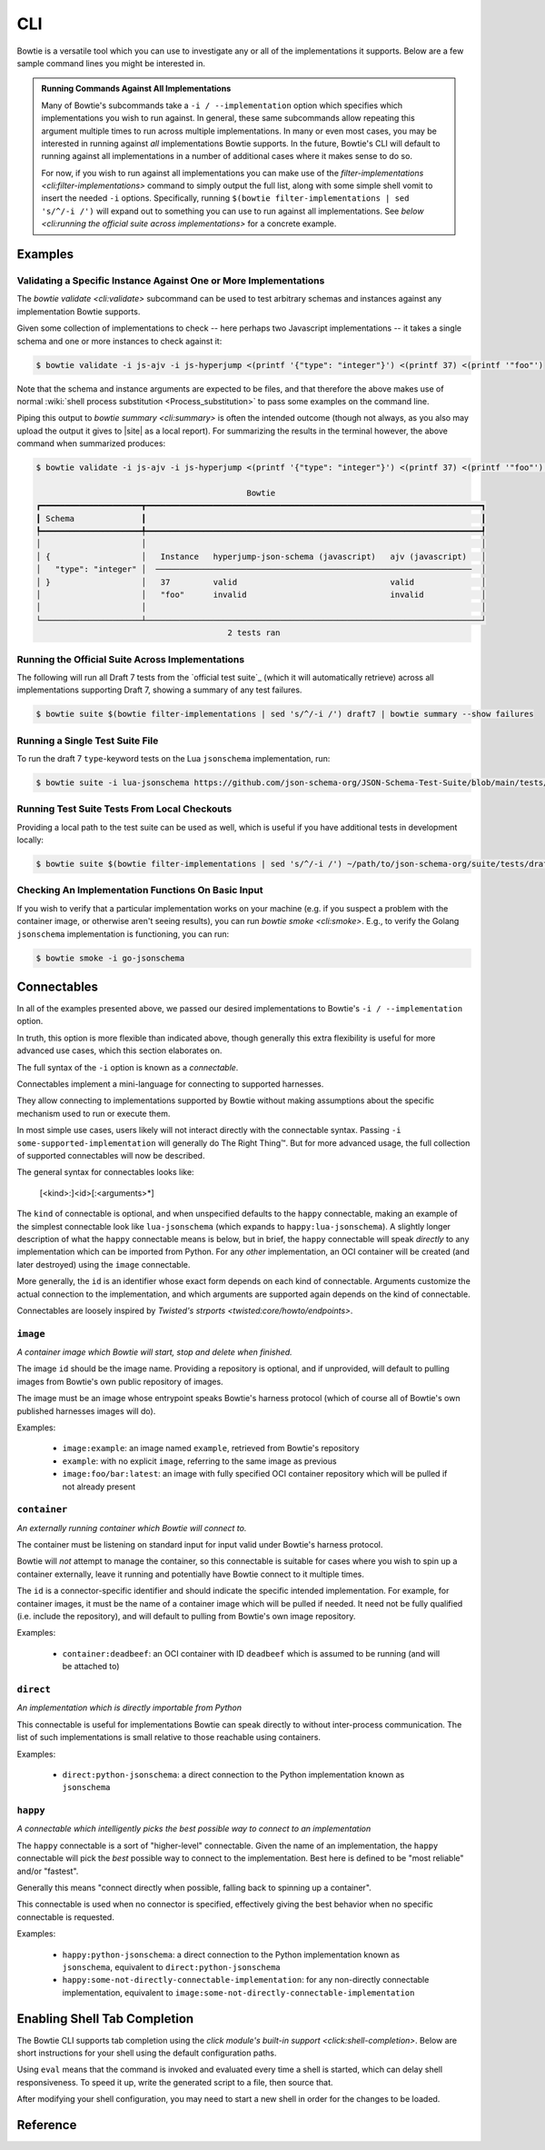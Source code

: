 ===
CLI
===

Bowtie is a versatile tool which you can use to investigate any or all of the implementations it supports.
Below are a few sample command lines you might be interested in.

.. admonition:: Running Commands Against All Implementations

    Many of Bowtie's subcommands take a ``-i / --implementation`` option which specifies which implementations you wish to run against.
    In general, these same subcommands allow repeating this argument multiple times to run across multiple implementations.
    In many or even most cases, you may be interested in running against *all* implementations Bowtie supports.
    In the future, Bowtie's CLI will default to running against all implementations in a number of additional cases where it makes sense to do so.

    For now, if you wish to run against all implementations you can make use of the `filter-implementations <cli:filter-implementations>` command to simply output the full list, along with some simple shell vomit to insert the needed ``-i`` options.
    Specifically, running ``$(bowtie filter-implementations | sed 's/^/-i /')`` will expand out to something you can use to run against all implementations.
    See `below <cli:running the official suite across implementations>` for a concrete example.

Examples
--------

Validating a Specific Instance Against One or More Implementations
^^^^^^^^^^^^^^^^^^^^^^^^^^^^^^^^^^^^^^^^^^^^^^^^^^^^^^^^^^^^^^^^^^

The `bowtie validate <cli:validate>` subcommand can be used to test arbitrary schemas and instances against any implementation Bowtie supports.

Given some collection of implementations to check -- here perhaps two Javascript implementations -- it takes a single schema and one or more instances to check against it:

.. code:: sh

    $ bowtie validate -i js-ajv -i js-hyperjump <(printf '{"type": "integer"}') <(printf 37) <(printf '"foo"')

Note that the schema and instance arguments are expected to be files, and that therefore the above makes use of normal :wiki:`shell process substitution <Process_substitution>` to pass some examples on the command line.

Piping this output to `bowtie summary <cli:summary>` is often the intended outcome (though not always, as you also may upload the output it gives to |site| as a local report).
For summarizing the results in the terminal however, the above command when summarized produces:


.. code:: sh

    $ bowtie validate -i js-ajv -i js-hyperjump <(printf '{"type": "integer"}') <(printf 37) <(printf '"foo"') | bowtie summary

                                                Bowtie
    ┏━━━━━━━━━━━━━━━━━━━━━┳━━━━━━━━━━━━━━━━━━━━━━━━━━━━━━━━━━━━━━━━━━━━━━━━━━━━━━━━━━━━━━━━━━━━━━┓
    ┃ Schema              ┃                                                                      ┃
    ┡━━━━━━━━━━━━━━━━━━━━━╇━━━━━━━━━━━━━━━━━━━━━━━━━━━━━━━━━━━━━━━━━━━━━━━━━━━━━━━━━━━━━━━━━━━━━━┩
    │                     │                                                                      │
    │ {                   │   Instance   hyperjump-json-schema (javascript)   ajv (javascript)   │
    │   "type": "integer" │  ──────────────────────────────────────────────────────────────────  │
    │ }                   │   37         valid                                valid              │
    │                     │   "foo"      invalid                              invalid            │
    │                     │                                                                      │
    └─────────────────────┴──────────────────────────────────────────────────────────────────────┘
                                            2 tests ran


Running the Official Suite Across Implementations
^^^^^^^^^^^^^^^^^^^^^^^^^^^^^^^^^^^^^^^^^^^^^^^^^

The following will run all Draft 7 tests from the `official test suite`_ (which it will automatically retrieve) across all implementations supporting Draft 7, showing a summary of any test failures.

.. code:: sh

    $ bowtie suite $(bowtie filter-implementations | sed 's/^/-i /') draft7 | bowtie summary --show failures


Running a Single Test Suite File
^^^^^^^^^^^^^^^^^^^^^^^^^^^^^^^^

To run the draft 7 ``type``-keyword tests on the Lua ``jsonschema`` implementation, run:

.. code:: sh

    $ bowtie suite -i lua-jsonschema https://github.com/json-schema-org/JSON-Schema-Test-Suite/blob/main/tests/draft7/type.json | bowtie summary --show failures


Running Test Suite Tests From Local Checkouts
^^^^^^^^^^^^^^^^^^^^^^^^^^^^^^^^^^^^^^^^^^^^^

Providing a local path to the test suite can be used as well, which is useful if you have additional tests in development locally:

.. code:: sh

    $ bowtie suite $(bowtie filter-implementations | sed 's/^/-i /') ~/path/to/json-schema-org/suite/tests/draft2020-12/ | bowtie summary --show failures


Checking An Implementation Functions On Basic Input
^^^^^^^^^^^^^^^^^^^^^^^^^^^^^^^^^^^^^^^^^^^^^^^^^^^

If you wish to verify that a particular implementation works on your machine (e.g. if you suspect a problem with the container image, or otherwise aren't seeing results), you can run `bowtie smoke <cli:smoke>`.
E.g., to verify the Golang ``jsonschema`` implementation is functioning, you can run:

.. code:: sh

   $ bowtie smoke -i go-jsonschema


Connectables
------------

In all of the examples presented above, we passed our desired implementations to Bowtie's ``-i / --implementation`` option.

In truth, this option is more flexible than indicated above, though generally this extra flexibility is useful for more advanced use cases, which this section elaborates on.

The full syntax of the ``-i`` option is known as a *connectable*.

Connectables implement a mini-language for connecting to supported harnesses.

They allow connecting to implementations supported by Bowtie without making assumptions about the specific mechanism used to run or execute them.

In most simple use cases, users likely will not interact directly with the connectable syntax.
Passing ``-i some-supported-implementation`` will generally do The Right Thing™.
But for more advanced usage, the full collection of supported connectables will now be described.

The general syntax for connectables looks like:

    [<kind>:]<id>[:<arguments>*]

The ``kind`` of connectable is optional, and when unspecified defaults to the ``happy`` connectable, making an example of the simplest connectable look like ``lua-jsonschema`` (which expands to ``happy:lua-jsonschema``).
A slightly longer description of what the ``happy`` connectable means is below, but in brief, the ``happy`` connectable will speak *directly* to any implementation which can be imported from Python.
For any *other* implementation, an OCI container will be created (and later destroyed) using the ``image`` connectable.

More generally, the ``id`` is an identifier whose exact form depends on each kind of connectable.
Arguments customize the actual connection to the implementation, and which arguments are supported again depends on the kind of connectable.

Connectables are loosely inspired by `Twisted's strports <twisted:core/howto/endpoints>`.


``image``
^^^^^^^^^

*A container image which Bowtie will start, stop and delete when finished.*

The image ``id`` should be the image name.
Providing a repository is optional, and if unprovided, will default to pulling images from Bowtie's own public repository of images.

The image must be an image whose entrypoint speaks Bowtie's harness protocol (which of course all of Bowtie's own published harnesses images will do).

Examples:

    * ``image:example``: an image named ``example``, retrieved from Bowtie's repository
    * ``example``: with no explicit ``image``, referring to the same image as previous
    * ``image:foo/bar:latest``: an image with fully specified OCI container repository which will be pulled if not already present


``container``
^^^^^^^^^^^^^

*An externally running container which Bowtie will connect to.*

The container must be listening on standard input for input valid under Bowtie's harness protocol.

Bowtie will *not* attempt to manage the container, so this connectable is suitable for cases where you wish to spin up a container externally, leave it running and potentially have Bowtie connect to it multiple times.

The ``id`` is a connector-specific identifier and should indicate the specific intended implementation.
For example, for container images, it must be the name of a container image which will be pulled if needed.
It need not be fully qualified (i.e. include the repository), and will default to pulling from Bowtie's own image repository.

Examples:

    * ``container:deadbeef``: an OCI container with ID ``deadbeef`` which is assumed to be running (and will be attached to)


``direct``
^^^^^^^^^^

*An implementation which is directly importable from Python*

This connectable is useful for implementations Bowtie can speak directly to without inter-process communication.
The list of such implementations is small relative to those reachable using containers.

Examples:

    * ``direct:python-jsonschema``: a direct connection to the Python implementation known as ``jsonschema``


``happy``
^^^^^^^^^

*A connectable which intelligently picks the best possible way to connect to an implementation*

The ``happy`` connectable is a sort of "higher-level" connectable.
Given the name of an implementation, the ``happy`` connectable will pick the *best* possible way to connect to the implementation.
Best here is defined to be "most reliable" and/or "fastest".

Generally this means "connect directly when possible, falling back to spinning up a container".

This connectable is used when no connector is specified, effectively giving the best behavior when no specific connectable is requested.

Examples:

    * ``happy:python-jsonschema``: a direct connection to the Python implementation known as ``jsonschema``, equivalent to ``direct:python-jsonschema``
    * ``happy:some-not-directly-connectable-implementation``: for any non-directly connectable implementation, equivalent to ``image:some-not-directly-connectable-implementation``


Enabling Shell Tab Completion
-----------------------------

The Bowtie CLI supports tab completion using the `click module's built-in support <click:shell-completion>`.
Below are short instructions for your shell using the default configuration paths.

.. tabs::
    .. group-tab:: Bash

        Add this to ``~/.bashrc``:

        .. code:: sh

            $ eval "$(_BOWTIE_COMPLETE=bash_source bowtie)"

    .. group-tab:: Zsh

        Add this to ``~/.zshrc``:

        .. code:: sh

            $ eval "$(_BOWTIE_COMPLETE=zsh_source bowtie)"

    .. group-tab:: Fish

        Add this to ``~/.config/fish/completions/bowtie.fish``:

        .. code:: sh

            $ _BOWTIE_COMPLETE=fish_source bowtie | source

        This is the same file used for the activation script method below. For Fish it's probably always easier to use that method.

Using ``eval`` means that the command is invoked and evaluated every time a shell is started, which can delay shell responsiveness.
To speed it up, write the generated script to a file, then source that.

.. tabs::
    .. group-tab:: Bash

        Save the script somewhere.

        .. code:: sh

            $ _BOWTIE_COMPLETE=bash_source bowtie > ~/.bowtie-complete.bash

        Source the file in ``~/.bashrc``.

        .. code:: sh

            $ . ~/.bowtie-complete.bash

    .. group-tab:: Zsh

        Save the script somewhere.

        .. code:: sh

            $ _BOWTIE_COMPLETE=zsh_source bowtie > ~/.bowtie-complete.zsh

        Source the file in ``~/.zshrc``.

        .. code:: sh

            $ . ~/.bowtie-complete.zsh

    .. group-tab:: Fish

        Save the script to ``~/.config/fish/completions/bowtie.fish``:

        .. code:: sh

            $ _BOWTIE_COMPLETE=fish_source bowtie > ~/.config/fish/completions/bowtie.fish

After modifying your shell configuration, you may need to start a new shell in order for the changes to be loaded.


Reference
---------

.. click:: bowtie._cli:main
   :prog: bowtie
   :nested: full
